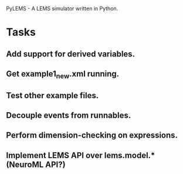 PyLEMS - A LEMS simulator written in Python.

* Tasks
** Add support for derived variables.
** Get example1_new.xml running.
** Test other example files.
** Decouple events from runnables.
** Perform dimension-checking on expressions.
** Implement LEMS API over lems.model.* (NeuroML API?)
